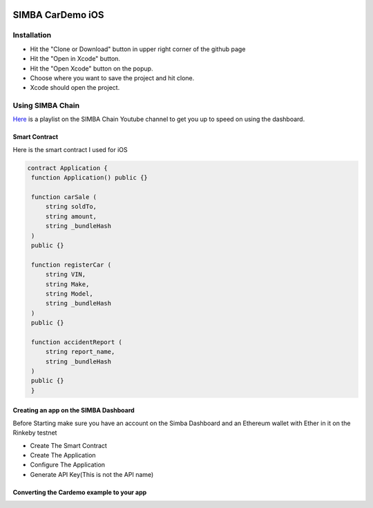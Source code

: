 .. figure:: Simba-NS.png
   :align:   center
   
******************
SIMBA CarDemo iOS
******************
 
Installation
==============


* Hit the "Clone or Download" button in upper right corner of the github page
* Hit the "Open in Xcode" button.
* Hit the "Open Xcode" button on the popup.
* Choose where you want to save the project and hit clone.
* Xcode should open the project.

Using SIMBA Chain
==============

`Here <https://www.youtube.com/watch?v=1BatYaRD60c&list=PLgfX2jfDfJNMEqF_xjZBYmavONXeRK_q5>`_ is a playlist on the SIMBA Chain Youtube channel to get you up to speed on using the dashboard.

.. _contract:
Smart Contract
************

Here is the smart contract I used for iOS

.. code-block:: python

   contract Application {
    function Application() public {}

    function carSale (
        string soldTo,
        string amount,
        string _bundleHash
    )
    public {}

    function registerCar (
        string VIN,
        string Make,
        string Model,
        string _bundleHash
    )
    public {}

    function accidentReport (
        string report_name,
        string _bundleHash
    )
    public {}
    }


.. _dashboard:
Creating an app on the SIMBA Dashboard
***************
Before Starting make sure you have an account on the Simba Dashboard and an Ethereum wallet with Ether in it on the Rinkeby testnet

* Create The Smart Contract
* Create The Application
* Configure The Application
* Generate API Key(This is not the API name)

Converting the Cardemo example to your app
***************


